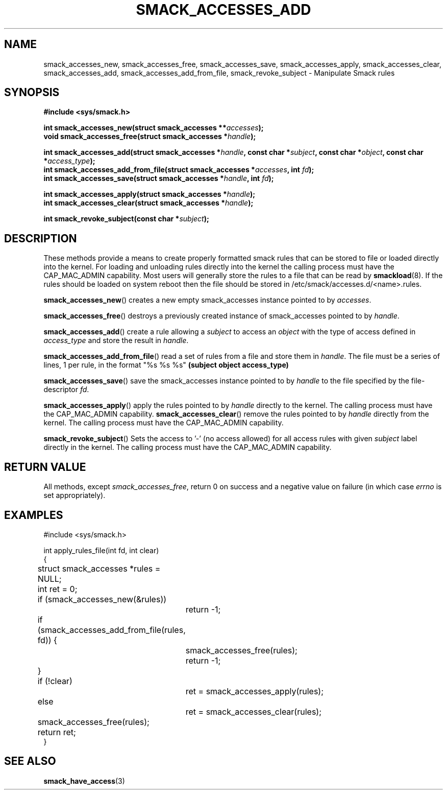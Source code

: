 '\" t
.\" This file is part of libsmack
.\" Copyright (C) 2012 Intel Corporation
.\" Copyright (C) 2012 Samsung Electronics Co.
.\"
.\" This library is free software; you can redistribute it and/or
.\" modify it under the terms of the GNU Lesser General Public License
.\" version 2.1 as published by the Free Software Foundation.
.\"
.\" This library is distributed in the hope that it will be useful, but
.\" WITHOUT ANY WARRANTY; without even the implied warranty of
.\" MERCHANTABILITY or FITNESS FOR A PARTICULAR PURPOSE. See the GNU
.\" Lesser General Public License for more details.
.\"
.\" You should have received a copy of the GNU Lesser General Public
.\" License along with this library; if not, write to the Free Software
.\" Foundation, Inc., 51 Franklin St, Fifth Floor, Boston, MA
.\" 02110-1301 USA
.\"
.\" Author:
.\" Brian McGillion <brian.mcgillion@intel.com>
.\" Rafal Krypa <r.krypa@samsung.com>
.\"
.TH "SMACK_ACCESSES_ADD" "3" "14/06/2012" "Libsmack 1\&.0"
.SH NAME
smack_accesses_new, smack_accesses_free, smack_accesses_save, smack_accesses_apply, smack_accesses_clear, smack_accesses_add, smack_accesses_add_from_file, smack_revoke_subject \- Manipulate Smack rules
.SH SYNOPSIS
.B #include <sys/smack.h>
.sp
.BI "int smack_accesses_new(struct smack_accesses **" accesses ");"
.br
.BI "void smack_accesses_free(struct smack_accesses *" handle ");"
.br

.BI "int smack_accesses_add(struct smack_accesses *" handle ", const char *" subject ", const char *" object ", const char *" access_type ");"
.br
.BI "int smack_accesses_add_from_file(struct smack_accesses *" accesses ", int " fd ");"
.br
.BI "int smack_accesses_save(struct smack_accesses *" handle ", int " fd ");"
.br

.BI "int smack_accesses_apply(struct smack_accesses *" handle ");"
.br
.BI "int smack_accesses_clear(struct smack_accesses *" handle ");"
.br

.BI "int smack_revoke_subject(const char *" subject ");"
.br

.SH DESCRIPTION
These methods provide a means to create properly formatted smack rules that can be stored to file or loaded directly into the kernel.  For loading and unloading rules directly into the kernel the calling process must have the CAP_MAC_ADMIN capability.  Most users will generally store the rules to a file that can be read by
.BR smackload (8).
If the rules should be loaded on system reboot then the file should be stored in /etc/smack/accesses.d/<name>.rules.

.BR smack_accesses_new ()
creates a new empty smack_accesses instance pointed to by
.IR accesses .

.BR smack_accesses_free ()
destroys a previously created instance of smack_accesses pointed to by
.IR handle .

.BR smack_accesses_add ()
create a rule allowing a 
.I subject
to access an
.I object
with the type of access defined in
.I access_type
and store the result in
.IR handle .

.BR smack_accesses_add_from_file ()
read a set of rules from a file and store them in
.IR handle .
The file must be a series of lines, 1 per rule, in the format "%s %s %s"
.B "(subject object access_type)"

.BR smack_accesses_save ()
save the smack_accesses instance pointed to by
.I handle
to the file specified by the file-descriptor
.IR fd .

.BR smack_accesses_apply ()
apply the rules pointed to by
.I handle
directly to the kernel.  The calling process must have the CAP_MAC_ADMIN capability.
.BR smack_accesses_clear ()
remove the rules pointed to by
.I handle
directly from the kernel.  The calling process must have the CAP_MAC_ADMIN capability.

.BR smack_revoke_subject ()
Sets the access to '-' (no access allowed) for all access rules with given
.I subject
label directly in the kernel.  The calling process must have the CAP_MAC_ADMIN capability.
.SH RETURN VALUE
All methods, except
.IR smack_accesses_free ,
return 0 on success and a negative value on failure (in which case
.I errno
is set appropriately).
.SH EXAMPLES
.nf
#include <sys/smack.h>

int apply_rules_file(int fd, int clear)
{
	struct smack_accesses *rules = NULL;
	int ret = 0;

	if (smack_accesses_new(&rules))
		return \-1;

	if (smack_accesses_add_from_file(rules, fd)) {
		smack_accesses_free(rules);
		return \-1;
	}

	if (!clear)
		ret = smack_accesses_apply(rules);
	else
		ret = smack_accesses_clear(rules);

	smack_accesses_free(rules);

	return ret;
}
.fi
.SH SEE ALSO
.BR smack_have_access (3)
